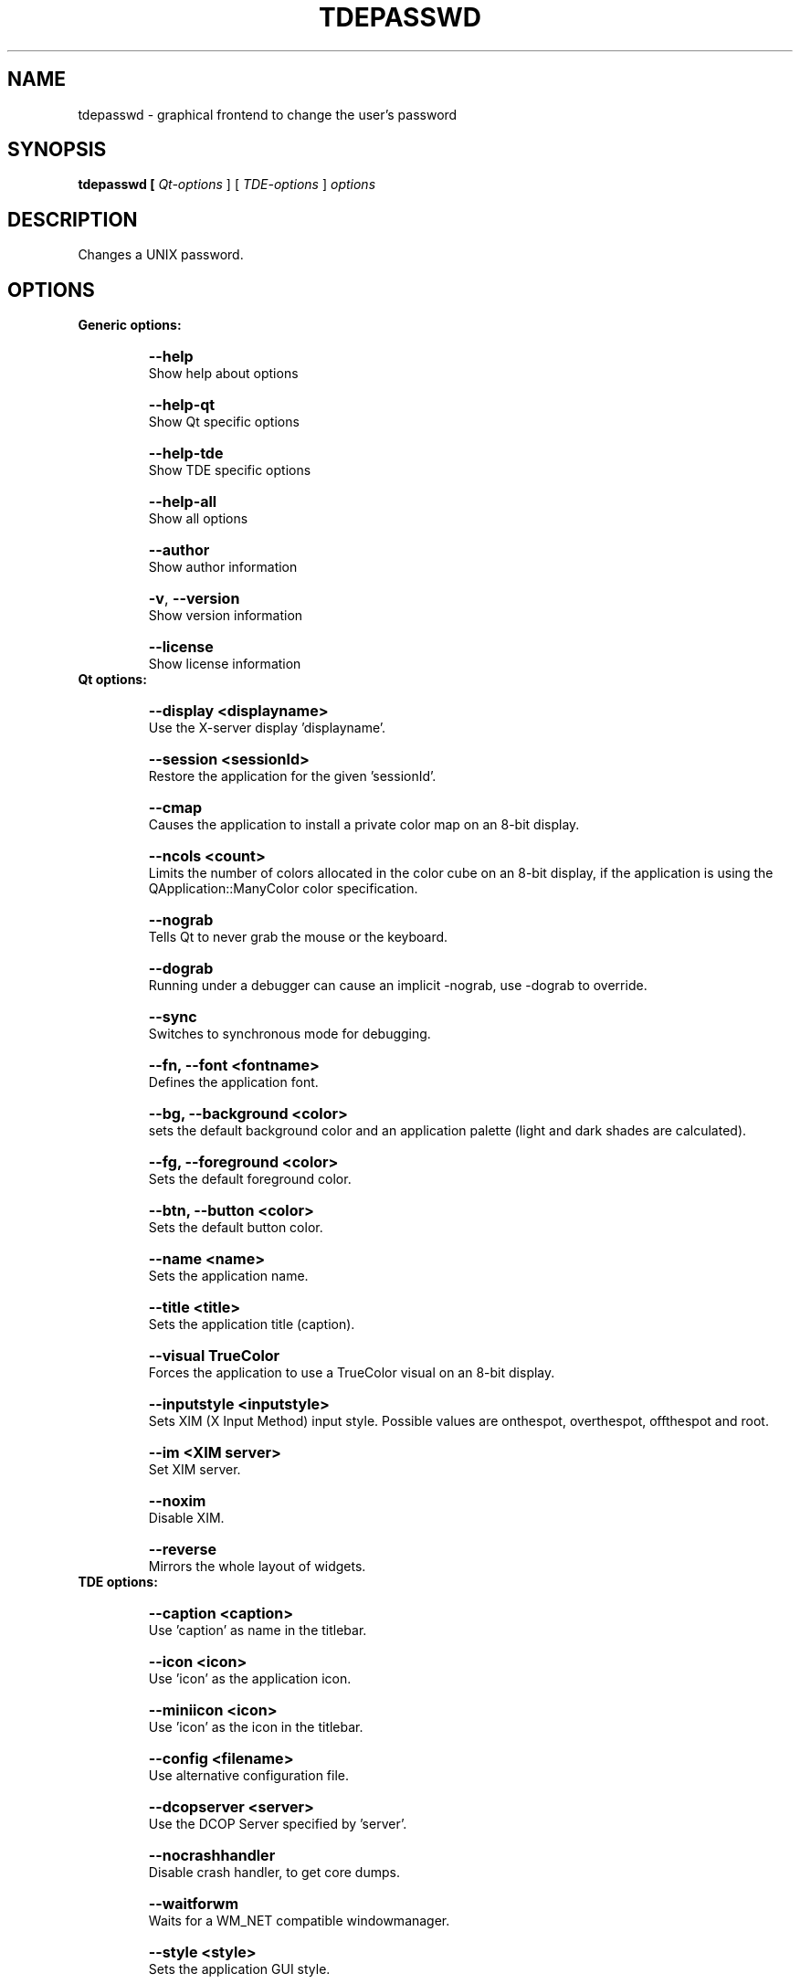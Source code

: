 .TH TDEPASSWD 1

.SH NAME
tdepasswd \- graphical frontend to change the user's password

.SH SYNOPSIS
.B tdepasswd [ \fIQt-options\fR ] [ \fITDE-options\fR ] \fIoptions\fR

.SH DESCRIPTION
Changes a UNIX password.

.SH OPTIONS
.B Generic options:
.TP
.HP
.B \-\-help
Show help about options
.TP
.HP
.B \-\-help\-qt
Show Qt specific options
.TP
.HP
.B \-\-help\-tde
Show TDE specific options
.TP
.HP
.B \-\-help\-all
Show all options
.TP
.HP
.B \-\-author
Show author information
.TP
.HP
.B \-v\fR, \fB \-\-version
Show version information
.TP
.HP
.B \-\-license
Show license information
.TP
.B Qt options:
.TP
.HP
.B \-\-display <displayname>
Use the X-server display 'displayname'.
.TP
.HP
.B \-\-session <sessionId>
Restore the application for the given 'sessionId'.
.TP
.HP
.B \-\-cmap
Causes the application to install a private 
color map on an 8-bit display.
.TP
.HP
.B \-\-ncols <count>
Limits the number of colors allocated in the color
cube on an 8-bit display, if the application is
using the QApplication::ManyColor color
specification.
.TP
.HP
.B \-\-nograb
Tells Qt to never grab the mouse or the keyboard.
.TP
.HP
.B \-\-dograb
Running under a debugger can cause an implicit
-nograb, use -dograb to override.
.TP
.HP
.B \-\-sync
Switches to synchronous mode for debugging.
.TP
.HP
.B \-\-fn, \-\-font <fontname>
Defines the application font.
.TP
.HP
.B \-\-bg, \-\-background <color> 
sets the default background color and an
application palette (light and dark shades are
calculated).
.TP
.HP
.B \-\-fg, \-\-foreground <color> 
Sets the default foreground color.
.TP
.HP
.B \-\-btn, \-\-button <color>
Sets the default button color.
.TP
.HP
.B \-\-name <name>
Sets the application name.
.TP
.HP
.B \-\-title <title>
Sets the application title (caption).
.TP
.HP
.B \-\-visual TrueColor
Forces the application to use a TrueColor visual on
an 8-bit display.
.TP
.HP
.B \-\-inputstyle <inputstyle>
Sets XIM (X Input Method) input style. Possible
values are onthespot, overthespot, offthespot and
root.
.TP
.HP
.B \-\-im <XIM server>
Set XIM server.
.TP
.HP
.B \-\-noxim
Disable XIM.
.TP
.HP
.B \-\-reverse
Mirrors the whole layout of widgets.
.TP
.B TDE options:
.TP
.HP
.B \-\-caption <caption>
Use 'caption' as name in the titlebar.
.TP
.HP
.B \-\-icon <icon>
Use 'icon' as the application icon.
.TP
.HP
.B \-\-miniicon <icon>
Use 'icon' as the icon in the titlebar.
.TP
.HP
.B \-\-config <filename>
Use alternative configuration file.
.TP
.HP
.B \-\-dcopserver <server>
Use the DCOP Server specified by 'server'.
.TP
.HP
.B \-\-nocrashhandler
Disable crash handler, to get core dumps.
.TP
.HP
.B \-\-waitforwm
Waits for a WM_NET compatible windowmanager.
.TP
.HP
.B \-\-style <style>
Sets the application GUI style.
.TP
.HP
.B \-\-geometry <geometry>
Sets the client geometry of the main widget.

.SH "SEE ALSO"
.BR passwd (1).

.SH AUTHOR
Andre Ramos <andre@alunos.di.fc.ul.pt>
